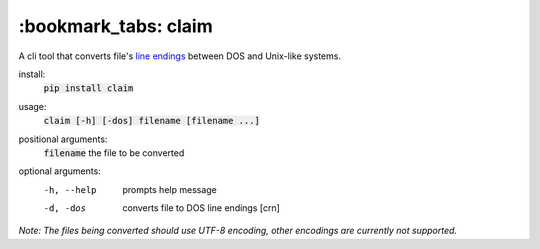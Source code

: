 *****
:bookmark_tabs: claim
*****

.. figure:: img/claim.gif
   :alt: Usage example.

A cli tool that converts file's `line endings
<https://en.wikipedia.org/wiki/Newline>`_ between DOS and Unix-like systems.

install:
  :code:`pip install claim`

usage:
  :code:`claim [-h] [-dos] filename [filename ...]`

positional arguments:
  :code:`filename`   the file to be converted

optional arguments:
  -h, --help  prompts help message
  -d, -dos    converts file to DOS line endings [\cr\n]

*Note: The files being converted should use UTF-8 encoding, other encodings are currently not supported.*
